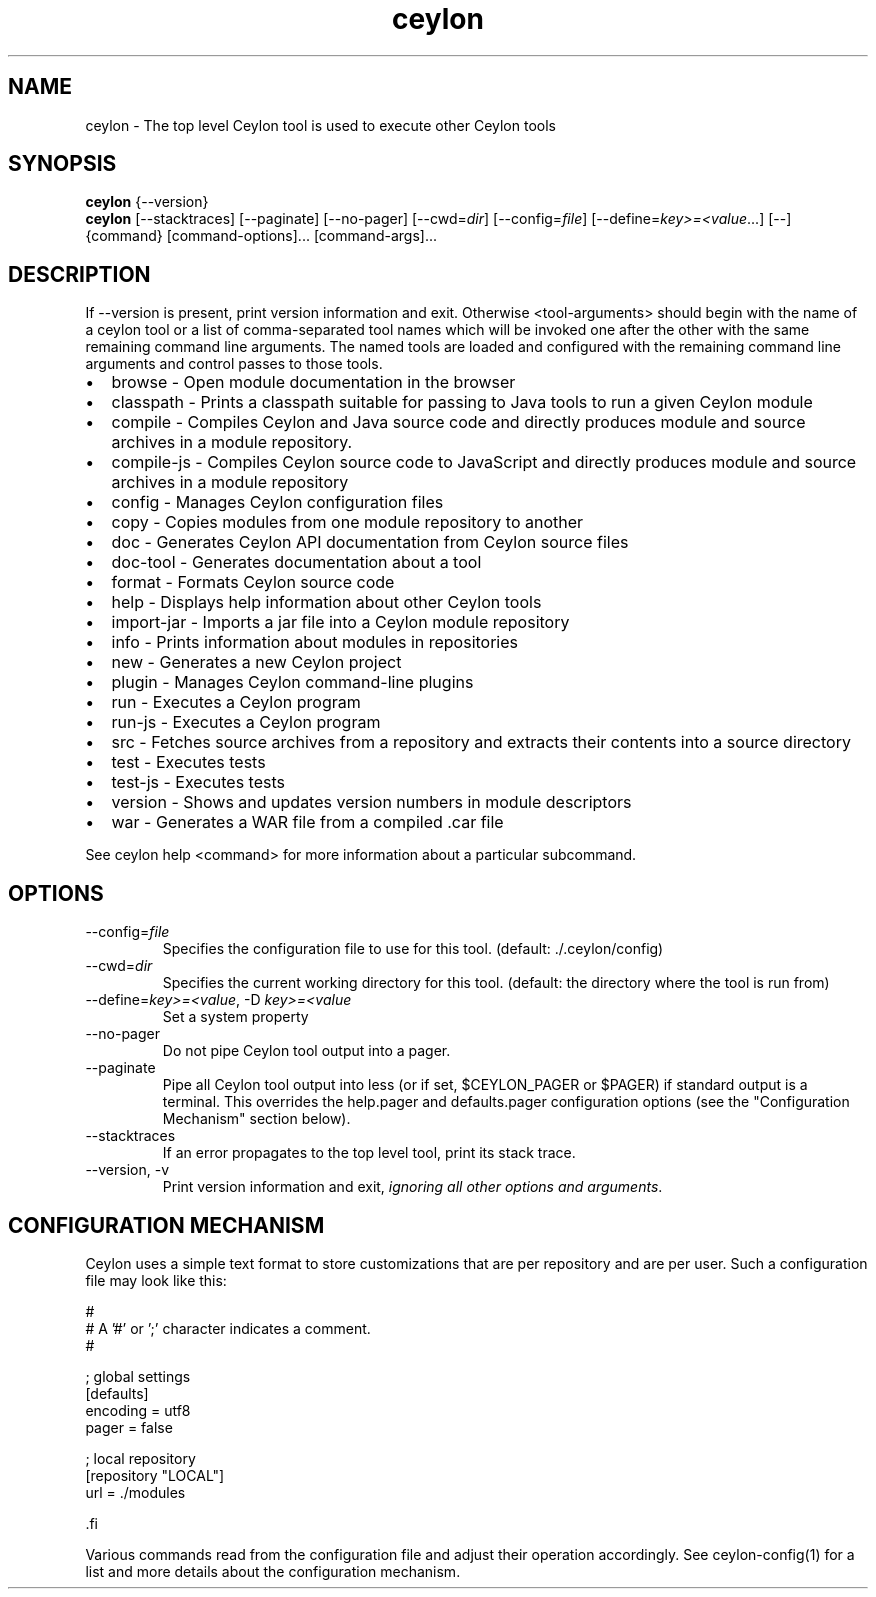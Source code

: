 '\" -*- coding: us-ascii -*-
.if \n(.g .ds T< \\FC
.if \n(.g .ds T> \\F[\n[.fam]]
.de URL
\\$2 \(la\\$1\(ra\\$3
..
.if \n(.g .mso www.tmac
.TH ceylon 1 "28 October 2015" "" ""
.SH NAME
ceylon \- The top level Ceylon tool is used to execute other Ceylon tools
.SH SYNOPSIS
'nh
.fi
.ad l
\fBceylon\fR \kx
.if (\nx>(\n(.l/2)) .nr x (\n(.l/5)
'in \n(.iu+\nxu
{--version}
'in \n(.iu-\nxu
.ad b
'hy
'nh
.fi
.ad l
\fBceylon\fR \kx
.if (\nx>(\n(.l/2)) .nr x (\n(.l/5)
'in \n(.iu+\nxu
[--stacktraces] [--paginate] [--no-pager] [--cwd=\fIdir\fR] [--config=\fIfile\fR] [--define=\fIkey>=<value\fR...] [--] {command} [command\&-\&options]\&... [command\&-\&args]\&...
'in \n(.iu-\nxu
.ad b
'hy
.SH DESCRIPTION
If \*(T<\-\-version\*(T> is present, print version information and exit. Otherwise \*(T<<tool\-arguments>\*(T> should begin with the name of a ceylon tool or a list of comma-separated tool names which will be invoked one after the other with the same remaining command line arguments. The named tools are loaded and configured with the remaining command line arguments and control passes to those tools.
.TP 0.2i
\(bu
\*(T<browse\*(T> - Open module documentation in the browser
.TP 0.2i
\(bu
\*(T<classpath\*(T> - Prints a classpath suitable for passing to Java tools to run a given Ceylon module
.TP 0.2i
\(bu
\*(T<compile\*(T> - Compiles Ceylon and Java source code and directly produces module and source archives in a module repository.
.TP 0.2i
\(bu
\*(T<compile\-js\*(T> - Compiles Ceylon source code to JavaScript and directly produces module and source archives in a module repository
.TP 0.2i
\(bu
\*(T<config\*(T> - Manages Ceylon configuration files
.TP 0.2i
\(bu
\*(T<copy\*(T> - Copies modules from one module repository to another
.TP 0.2i
\(bu
\*(T<doc\*(T> - Generates Ceylon API documentation from Ceylon source files
.TP 0.2i
\(bu
\*(T<doc\-tool\*(T> - Generates documentation about a tool
.TP 0.2i
\(bu
\*(T<format\*(T> - Formats Ceylon source code
.TP 0.2i
\(bu
\*(T<help\*(T> - Displays help information about other Ceylon tools
.TP 0.2i
\(bu
\*(T<import\-jar\*(T> - Imports a jar file into a Ceylon module repository
.TP 0.2i
\(bu
\*(T<info\*(T> - Prints information about modules in repositories
.TP 0.2i
\(bu
\*(T<new\*(T> - Generates a new Ceylon project
.TP 0.2i
\(bu
\*(T<plugin\*(T> - Manages Ceylon command-line plugins
.TP 0.2i
\(bu
\*(T<run\*(T> - Executes a Ceylon program
.TP 0.2i
\(bu
\*(T<run\-js\*(T> - Executes a Ceylon program
.TP 0.2i
\(bu
\*(T<src\*(T> - Fetches source archives from a repository and extracts their contents into a source directory
.TP 0.2i
\(bu
\*(T<test\*(T> - Executes tests
.TP 0.2i
\(bu
\*(T<test\-js\*(T> - Executes tests
.TP 0.2i
\(bu
\*(T<version\*(T> - Shows and updates version numbers in module descriptors
.TP 0.2i
\(bu
\*(T<war\*(T> - Generates a WAR file from a compiled \*(T<.car\*(T> file
.PP
See \*(T<ceylon help <command>\*(T> for more information about a particular subcommand.
.SH OPTIONS
.TP 
--config=\fIfile\fR
Specifies the configuration file to use for this tool. (default: \*(T<./.ceylon/config\*(T>)
.TP 
--cwd=\fIdir\fR
Specifies the current working directory for this tool. (default: the directory where the tool is run from)
.TP 
--define=\fIkey>=<value\fR, -D \fIkey>=<value\fR
Set a system property
.TP 
--no-pager
Do not pipe Ceylon tool output into a pager.
.TP 
--paginate
Pipe all Ceylon tool output into less (or if set, $CEYLON_PAGER or $PAGER) if standard output is a terminal. This overrides the \*(T<help.pager\*(T> and \*(T<defaults.pager\*(T> configuration options (see the "Configuration Mechanism" section below).
.TP 
--stacktraces
If an error propagates to the top level tool, print its stack trace.
.TP 
--version, -v
Print version information and exit, \fIignoring all other options and arguments\fR.
.SH "CONFIGURATION MECHANISM"
Ceylon uses a simple text format to store customizations that are per repository and are per user. Such a configuration file may look like this:
.PP
.nf
\*(T<#
# A '#' or ';' character indicates a comment.
#

; global settings
[defaults]
    encoding = utf8
    pager = false

; local repository
[repository "LOCAL"]
    url = ./modules

\*(T>.fi
.PP
Various commands read from the configuration file and adjust their operation accordingly. See ceylon-config(1) for a list and more details about the configuration mechanism.
